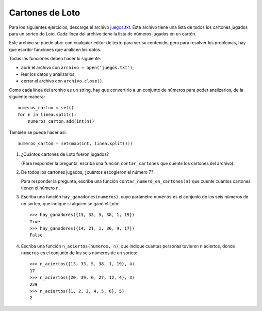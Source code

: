 Cartones de Loto
----------------

Para los siguientes ejercicios,
descarge el archivo juegos.txt_.
Este archivo tiene una lista
de todos los cartones jugados para un sorteo de Loto.
Cada línea del archivo tiene la lista de números
jugados en un cartón.

.. _juegos.txt: ../../_static/juegos.txt

Este archivo se puede abrir con cualquier editor de texto
para ver su contenido,
pero para resolver los problemas,
hay que escribir funciones que analicen los datos.

Todas las funciones deben hacer lo siguiente:

* abrir el archivo con ``archivo = open('juegos.txt')``;
* leer los datos y analizarlos,
* cerrar el archivo con ``archivo.close()``.

Como cada línea del archivo es un string,
hay que convertirlo a un conjunto de números
para poder analizarlos, de la siguiente manera::

    numeros_carton = set()
    for n in linea.split():
        numeros_carton.add(int(n))

También se puede hacer así::

    numeros_carton = set(map(int, linea.split()))

#. ¿Cuántos cartones de Loto fueron jugados?

   (Para responder la pregunta,
   escriba una función ``contar_cartones``
   que cuente los cartones del archivo).

#. De todos los cartones jugados,
   ¿cuántos escogieron el número 7?

   Para responder la pregunta,
   escriba una función ``contar_numero_en_cartones(n)``
   que cuente cuántos cartones tienen el número ``n``.

#. Escriba una función ``hay_ganadores(numeros)``,
   cuyo parámetro ``numeros``
   es el conjunto de los seis números de un sorteo,
   que indique si alguien se ganó el Loto::

     >>> hay_ganadores({13, 33, 5, 38, 1, 19})
     True
     >>> hay_ganadores({14, 21, 1, 36, 9, 17})
     False

#. Escriba una función ``n_aciertos(numeros, n)``,
   que indique cuántas personas tuvieron ``n`` aciertos,
   donde ``numeros`` es el conjunto de los seis números de un sorteo::

     >>> n_aciertos({13, 33, 5, 38, 1, 19}, 4)
     17
     >>> n_aciertos({20, 39, 6, 27, 12, 4}, 3)
     229
     >>> n_aciertos({1, 2, 3, 4, 5, 6}, 5)
     2

